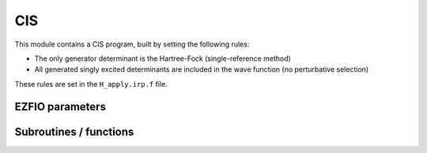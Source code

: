 .. _cis:

.. program:: cis

.. default-role:: option

===
CIS
===

This module contains a CIS program, built by setting the following rules:

* The only generator determinant is the Hartree-Fock (single-reference method)
* All generated singly excited determinants are included in the wave function (no perturbative
  selection)

These rules are set in the ``H_apply.irp.f`` file.





EZFIO parameters
----------------

.. option:: energy

    Variational CIS energy



Subroutines / functions
-----------------------



.. c:function:: cis

    .. code:: text

        subroutine cis

    File: :file:`CIS.irp.f`

    





.. c:function:: h_apply_cis

    .. code:: text

        subroutine H_apply_cis()

    File: :file:`H_apply.irp.f_shell_8`

    Calls H_apply on the HF determinant and selects all connected single and double excitations (of the same symmetry). Auto-generated by the ``generate_h_apply`` script.





.. c:function:: h_apply_cis_diexc

    .. code:: text

        subroutine H_apply_cis_diexc(key_in, key_prev, hole_1,particl_1, hole_2, particl_2, fock_diag_tmp, i_generator, iproc_in  )

    File: :file:`H_apply.irp.f_shell_8`

    





.. c:function:: h_apply_cis_diexcorg

    .. code:: text

        subroutine H_apply_cis_diexcOrg(key_in,key_mask,hole_1,particl_1,hole_2, particl_2, fock_diag_tmp, i_generator, iproc_in  )

    File: :file:`H_apply.irp.f_shell_8`

    Generate all double excitations of key_in using the bit masks of holes and particles. Assume N_int is already provided.





.. c:function:: h_apply_cis_diexcp

    .. code:: text

        subroutine H_apply_cis_diexcP(key_in, fs1, fh1, particl_1, fs2, fh2, particl_2, fock_diag_tmp, i_generator, iproc_in  )

    File: :file:`H_apply.irp.f_shell_8`

    





.. c:function:: h_apply_cis_monoexc

    .. code:: text

        subroutine H_apply_cis_monoexc(key_in, hole_1,particl_1,fock_diag_tmp,i_generator,iproc_in  )

    File: :file:`H_apply.irp.f_shell_8`

    Generate all single excitations of key_in using the bit masks of holes and particles. Assume N_int is already provided.


